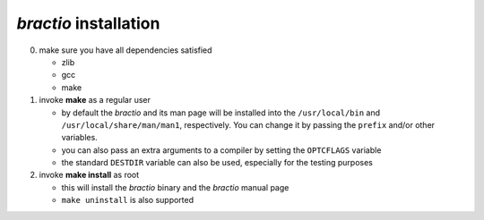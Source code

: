 **********************
*bractio* installation
**********************

0. make sure you have all dependencies satisfied

   * zlib
   * gcc
   * make

1. invoke **make** as a regular user

   * by default the *bractio* and its man page will be installed into
     the ``/usr/local/bin`` and ``/usr/local/share/man/man1``, respectively.
     You can change it by passing the ``prefix`` and/or other variables.
   * you can also pass an extra arguments to a compiler by setting
     the ``OPTCFLAGS`` variable
   * the standard ``DESTDIR`` variable can also be used, especially
     for the testing purposes

2. invoke **make install** as root

   * this will install the *bractio* binary and the *bractio* manual page
   * ``make uninstall`` is also supported

